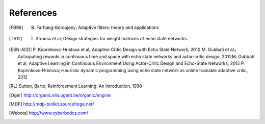 
References
==========

.. [FB98] B. Farhang-Boroujeny; Adaptive filters: theory and applications

.. [TS12] T. Strauss et al; Design strategies for weight matrices of echo state networks.

.. [ESN-ACD] P. Koprinkova-Hristova et al; Adaptive Critic Design with Echo State Network, 2010
             M. Oubbati et al.; Anticipating rewards in continuous time and space with echo state networks and actor-critic design, 2011
             M. Oubbati et al; Adaptive Learning in Continuous Environment Using Actor-Critic Design and Echo-State Networks, 2012
             P. Koprinkova‐Hristova; Heuristic dynamic programming using echo state network as online trainable adaptive critic, 2012

.. [RL] Sutton, Barto; Reinforcement Learning: An Introduction, 1998

.. [Oger] http://organic.elis.ugent.be/organic/engine

.. [MDP] http://mdp-toolkit.sourceforge.net/

.. [Webots] http://www.cyberbotics.com/

